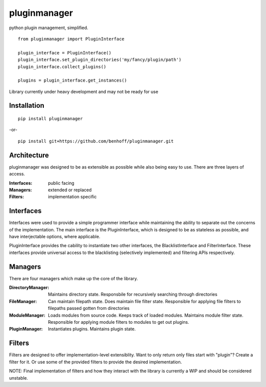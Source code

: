 pluginmanager
=============

|Build Status| |Coverage Status| |Code Climate|

python plugin management, simplified.

::

    from pluginmanager import PluginInterface

    plugin_interface = PluginInterface()
    plugin_interface.set_plugin_directories('my/fancy/plugin/path')
    plugin_interface.collect_plugins()

    plugins = plugin_interface.get_instances()

Library currently under heavy development and may not be ready for use

Installation
------------

::

    pip install pluginmanager

-or-

::

    pip install git+https://github.com/benhoff/pluginmanager.git

Architecture
------------
pluginmanager was designed to be as extensible as possible while also being easy to use. There are three layers of access.

:Interfaces: public facing
:Managers: extended or replaced
:Filters: implementation specific

Interfaces
----------
Interfaces were used to provide a simple programmer interface while maintaining the ability to separate out the concerns of the implementation. The main interface is the PluginInterface, which is designed to be as stateless as possible, and have interjectable options, where applicable.

PluginInterface provides the cability to instantiate two other interfaces, the BlacklistInterface and FilterInterface. These interfaces provide universal access to the blacklisting (selectively implemented) and filtering APIs respectively. 

Managers
--------
There are four managers which make up the core of the library.

:DirectoryManager: Maintains directory state. Responsbile for recursively searching through directories
:FileManager: Can maintain filepath state. Does maintain file filter state. Responsible for applying file filters to filepaths passed gotten from directories
:ModuleManager: Loads modules from source code. Keeps track of loaded modules. Maintains module filter state. Responsible for applying module filters to modules to get out plugins.
:PluginManager: Instantiates plugins. Maintains plugin state.


Filters
-------
Filters are designed to offer implementation-level extensiblity.
Want to only return only files start with "plugin"? Create a filter for it. Or use some of the provided filters to provide the desired implementation.

NOTE: Final implementation of filters and how they interact with the library is currently a WIP and should be considered unstable.

.. |Build Status| image:: https://travis-ci.org/benhoff/pluginmanager.svg?branch=master
    :target: https://travis-ci.org/benhoff/pluginmanager
.. |Coverage Status| image:: https://coveralls.io/repos/benhoff/pluginmanager/badge.svg?branch=master&service=github
    :target: https://coveralls.io/github/benhoff/pluginmanager?branch=master
.. |Code Climate| image:: https://codeclimate.com/github/benhoff/pluginmanager/badges/gpa.svg
    :target: https://codeclimate.com/github/benhoff/pluginmanager


